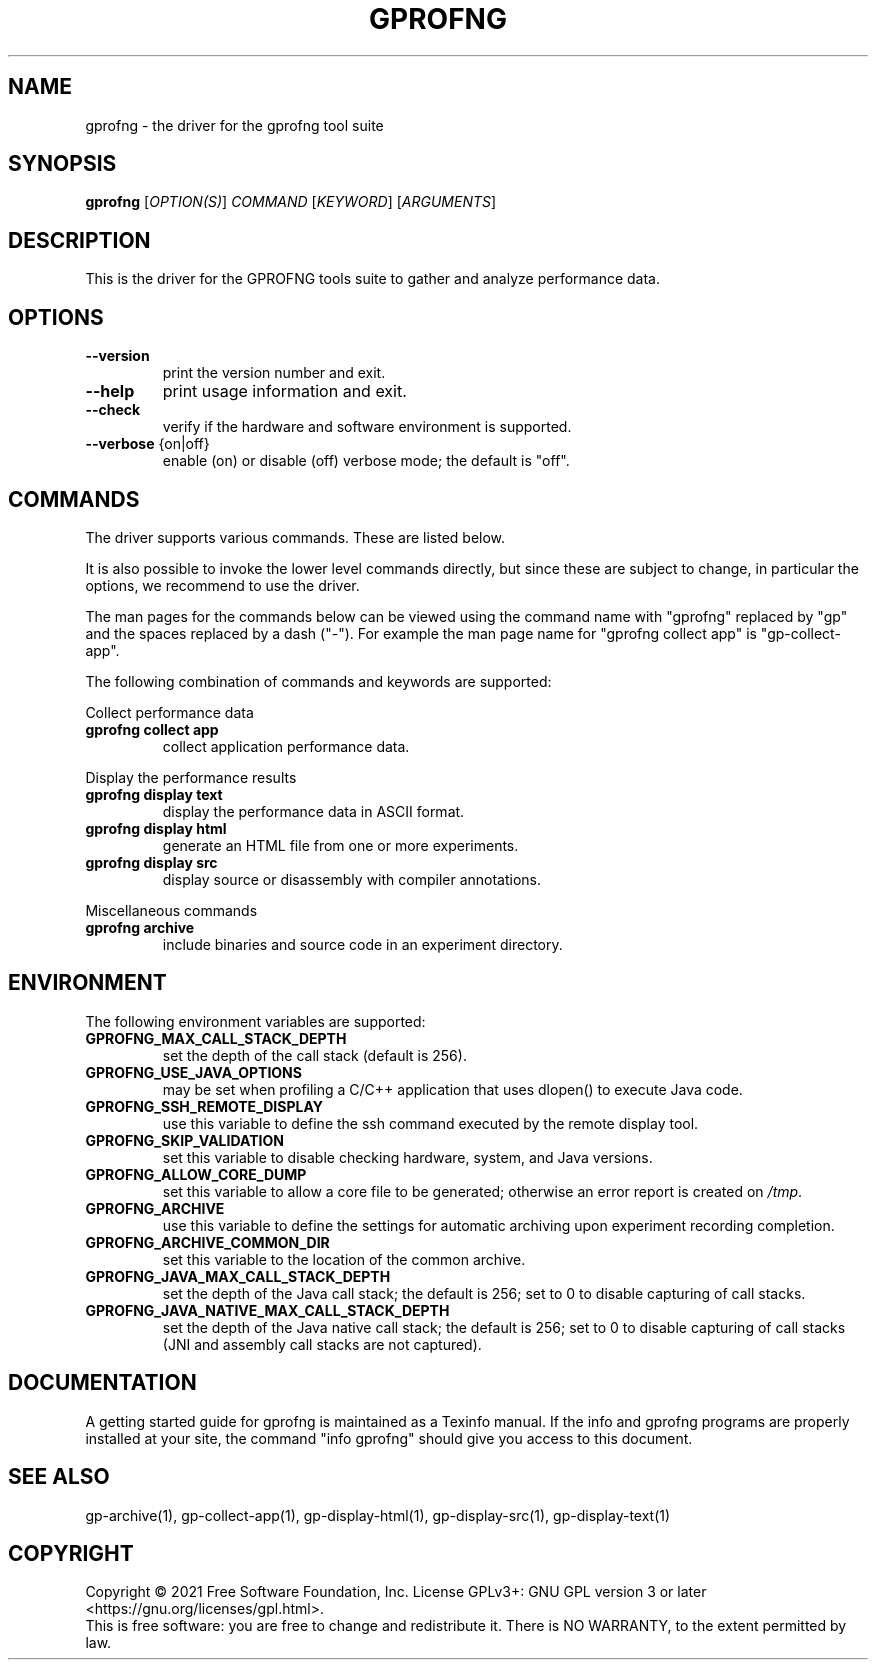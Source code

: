.\" DO NOT MODIFY THIS FILE!  It was generated by help2man 1.49.3.
.TH GPROFNG "1" "March 2023" "GNU gprofng binutils version 2.39" "User Commands"
.SH NAME
gprofng \- the driver for the gprofng tool suite
.SH SYNOPSIS
.B gprofng
[\fI\,OPTION(S)\/\fR] \fI\,COMMAND \/\fR[\fI\,KEYWORD\/\fR] [\fI\,ARGUMENTS\/\fR]
.SH DESCRIPTION
This is the driver for the GPROFNG tools suite to gather and analyze performance data.
.SH OPTIONS
.TP
.B
\fB\-\-version\fR
print the version number and exit.
.TP
.B
\fB\-\-help\fR
print usage information and exit.
.TP
.B
\fB\-\-check\fR
verify if the hardware and software environment is supported.
.TP
.B
\fB\-\-verbose\fR {on|off}
enable (on) or disable (off) verbose mode; the default is "off".
.PP
.SH COMMANDS
.PP
The driver supports various commands. These are listed below.
.PP
It is also possible to invoke the lower level commands directly, but since these
are subject to change, in particular the options, we recommend to use the driver.
.PP
The man pages for the commands below can be viewed using the command name with
"gprofng" replaced by "gp" and the spaces replaced by a dash ("\-"). For
example the man page name for "gprofng collect app" is "gp\-collect\-app".
.PP
The following combination of commands and keywords are supported:
.PP
Collect performance data
.TP
.B
gprofng collect app
collect application performance data.
.PP
Display the performance results
.TP
.B
gprofng display text
display the performance data in ASCII format.
.TP
.B
gprofng display html
generate an HTML file from one or more experiments.
.TP
.B
gprofng display src
display source or disassembly with compiler annotations.
.PP
Miscellaneous commands
.TP
.B
gprofng archive
include binaries and source code in an experiment directory.
.SH ENVIRONMENT
The following environment variables are supported:
.TP
.B
GPROFNG_MAX_CALL_STACK_DEPTH
set the depth of the call stack (default is 256).
.TP
.B
GPROFNG_USE_JAVA_OPTIONS
may be set when profiling a C/C++ application
that uses dlopen() to execute Java code.
.TP
.B
GPROFNG_SSH_REMOTE_DISPLAY
use this variable to define the ssh command
executed by the remote display tool.
.TP
.B
GPROFNG_SKIP_VALIDATION
set this variable to disable checking hardware,
system, and Java versions.
.TP
.B
GPROFNG_ALLOW_CORE_DUMP
set this variable to allow a core file to be
generated; otherwise an error report is created on \fI\,/tmp\/\fP.
.TP
.B
GPROFNG_ARCHIVE
use this variable to define the settings for automatic
archiving upon experiment recording completion.
.TP
.B
GPROFNG_ARCHIVE_COMMON_DIR
set this variable to the location of the common archive.
.TP
.B
GPROFNG_JAVA_MAX_CALL_STACK_DEPTH
set the depth of the Java call stack; the default
is 256; set to 0 to disable capturing of call stacks.
.TP
.B
GPROFNG_JAVA_NATIVE_MAX_CALL_STACK_DEPTH
set the depth of the Java native call stack;
the default is 256; set to 0 to disable capturing
of call stacks (JNI and assembly call stacks
are not captured).
.PP
.SH DOCUMENTATION
.PP
A getting started guide for gprofng is maintained as a Texinfo manual. If the info and
gprofng programs are properly installed at your site, the command "info gprofng"
should give you access to this document.
.PP
.SH SEE ALSO
.PP
gp\-archive(1), gp\-collect\-app(1), gp\-display\-html(1), gp\-display\-src(1), gp\-display\-text(1)
.SH COPYRIGHT
Copyright \(co 2021 Free Software Foundation, Inc.
License GPLv3+: GNU GPL version 3 or later <https://gnu.org/licenses/gpl.html>.
.br
This is free software: you are free to change and redistribute it.
There is NO WARRANTY, to the extent permitted by law.

